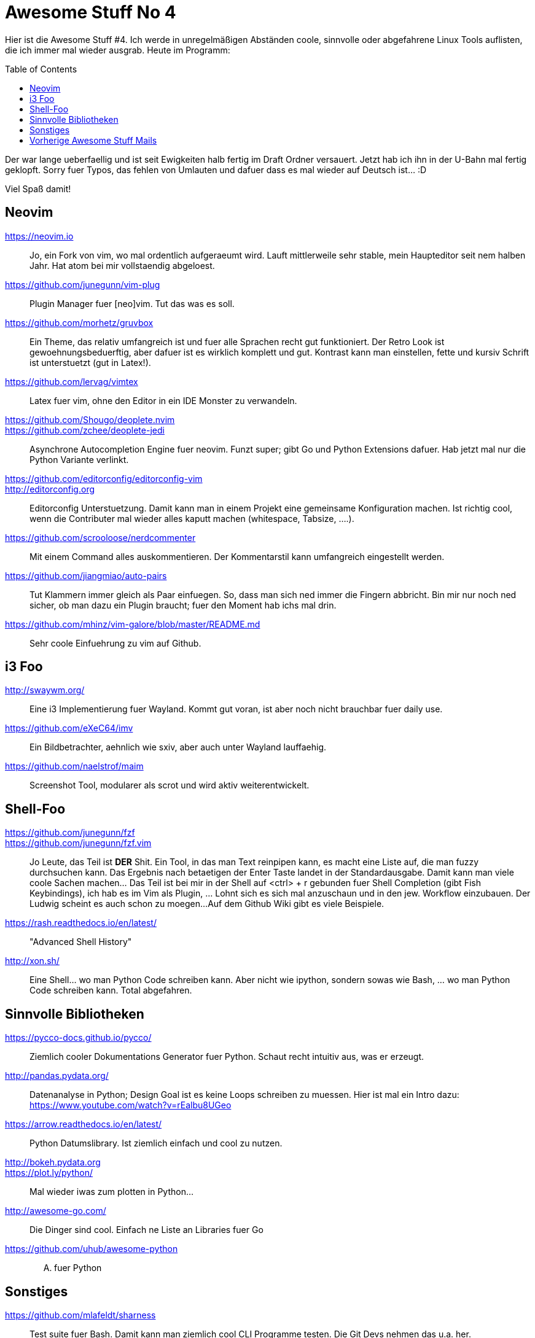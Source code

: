 = Awesome Stuff No 4
:page-liquid:
:toc: macro

Hier ist die Awesome Stuff #4. Ich werde in unregelmäßigen Abständen
coole, sinnvolle oder abgefahrene Linux Tools auflisten, die ich immer
mal wieder ausgrab. Heute im Programm:

toc::[]

Der war lange ueberfaellig und ist seit Ewigkeiten halb fertig im Draft
Ordner versauert. Jetzt hab ich ihn in der U-Bahn mal fertig geklopft.
Sorry fuer Typos, das fehlen von Umlauten und dafuer dass es mal wieder
auf Deutsch ist... :D

Viel Spaß damit!

== Neovim

https://neovim.io::
	Jo, ein Fork von vim, wo mal ordentlich aufgeraeumt wird. Lauft
	mittlerweile sehr stable, mein Haupteditor seit nem halben
	Jahr. Hat atom bei mir vollstaendig abgeloest.

https://github.com/junegunn/vim-plug::
	Plugin Manager fuer [neo]vim. Tut das was es soll.

https://github.com/morhetz/gruvbox::
	Ein Theme, das relativ umfangreich ist und fuer alle Sprachen
	recht gut funktioniert. Der Retro Look ist
	gewoehnungsbeduerftig, aber dafuer ist es wirklich komplett und
	gut. Kontrast kann man einstellen, fette und kursiv Schrift ist
	unterstuetzt (gut in Latex!).

https://github.com/lervag/vimtex::
	Latex fuer vim, ohne den Editor in ein IDE Monster zu
	verwandeln.

https://github.com/Shougo/deoplete.nvim::
https://github.com/zchee/deoplete-jedi::
	Asynchrone Autocompletion Engine fuer neovim. Funzt super; gibt
	Go und Python Extensions dafuer. Hab jetzt mal nur die Python
	Variante verlinkt.

https://github.com/editorconfig/editorconfig-vim::
http://editorconfig.org::
	Editorconfig Unterstuetzung. Damit kann man in einem Projekt
	eine gemeinsame Konfiguration machen. Ist richtig cool, wenn
	die Contributer mal wieder alles kaputt machen (whitespace,
	Tabsize, ....).

https://github.com/scrooloose/nerdcommenter::
	Mit einem Command alles auskommentieren. Der Kommentarstil kann
	umfangreich eingestellt werden.

https://github.com/jiangmiao/auto-pairs::
	Tut Klammern immer gleich als Paar einfuegen. So, dass man sich
	ned immer die Fingern abbricht. Bin mir nur noch ned sicher, ob
	man dazu ein Plugin braucht; fuer den Moment hab ichs mal drin.

https://github.com/mhinz/vim-galore/blob/master/README.md::
	Sehr coole Einfuehrung zu vim auf Github.

== i3 Foo

http://swaywm.org/::
	Eine i3 Implementierung fuer Wayland. Kommt gut voran, ist aber
	noch nicht brauchbar fuer daily use.

https://github.com/eXeC64/imv::
	Ein Bildbetrachter, aehnlich wie sxiv, aber auch unter Wayland 	
	lauffaehig.

https://github.com/naelstrof/maim::
	Screenshot Tool, modularer als scrot und wird aktiv
	weiterentwickelt.

== Shell-Foo

https://github.com/junegunn/fzf::
https://github.com/junegunn/fzf.vim::
	Jo Leute, das Teil ist *DER* Shit. Ein Tool, in das man Text 	
	reinpipen kann, es macht eine Liste auf, die man fuzzy
	durchsuchen kann. Das Ergebnis nach betaetigen der Enter Taste
	landet in der Standardausgabe. Damit kann man viele coole
	Sachen machen... Das Teil ist bei mir in der Shell auf
	<ctrl> + r gebunden fuer Shell Completion (gibt Fish
	Keybindings), ich hab es im Vim als Plugin, ... Lohnt sich es
	sich mal anzuschaun und in den jew. Workflow einzubauen. Der
	Ludwig scheint es auch schon zu moegen... 
	Auf dem Github Wiki gibt es viele Beispiele.

https://rash.readthedocs.io/en/latest/::
	"Advanced Shell History"

http://xon.sh/::
	Eine Shell... wo man Python Code schreiben kann. Aber nicht wie
	ipython, sondern sowas wie Bash, ... wo man Python Code
	schreiben kann. Total abgefahren.

== Sinnvolle Bibliotheken

https://pycco-docs.github.io/pycco/::
	Ziemlich cooler Dokumentations Generator fuer Python. Schaut 	
	recht intuitiv aus, was er erzeugt.

http://pandas.pydata.org/::
	Datenanalyse in Python; Design Goal ist es keine Loops
	schreiben zu muessen. Hier ist mal ein Intro dazu:
	https://www.youtube.com/watch?v=rEalbu8UGeo

https://arrow.readthedocs.io/en/latest/::
	Python Datumslibrary. Ist ziemlich einfach und cool zu nutzen.

http://bokeh.pydata.org::
https://plot.ly/python/::
	Mal wieder iwas zum plotten in Python...

http://awesome-go.com/::
	Die Dinger sind cool. Einfach ne Liste an Libraries fuer Go

https://github.com/uhub/awesome-python::
	.... fuer Python

== Sonstiges

https://github.com/mlafeldt/sharness::
	Test suite fuer Bash. Damit kann man ziemlich cool CLI
	Programme testen. Die Git Devs nehmen das u.a. her.

http://joss.theoj.org/papers::
	Ein OpenSource Paper Journal (?) Schaut irgendwie interessant
	aus...


== Vorherige Awesome Stuff Mails

* {{ site.url }}{% post_url 2015-10-26-awesome-stuff-1 %}[Awesome Stuff No 1]
* {{ site.url }}{% post_url 2015-11-16-awesome-stuff-2 %}[Awesome Stuff No 2]
* {{ site.url }}{% post_url 2015-12-29-awesome-stuff-3 %}[Awesome Stuff No 3]
